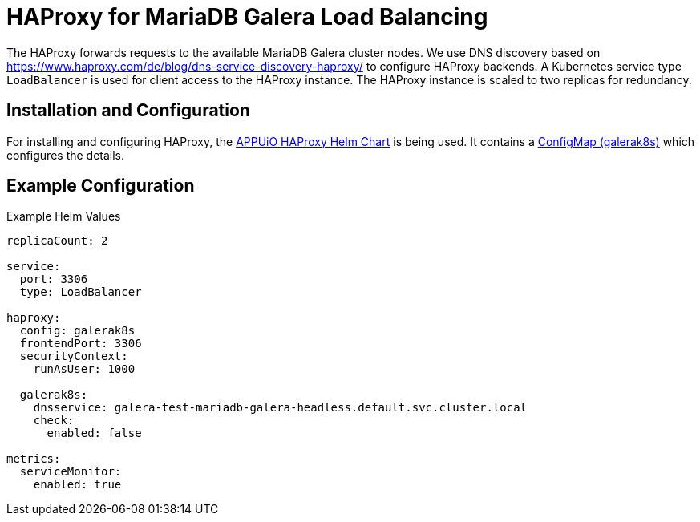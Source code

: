 = HAProxy for MariaDB Galera Load Balancing 

The HAProxy forwards requests to the available MariaDB Galera cluster nodes.
We use DNS discovery based on https://www.haproxy.com/de/blog/dns-service-discovery-haproxy/ to configure HAProxy backends.
A Kubernetes service type `LoadBalancer` is used for client access to the HAProxy instance.
The HAProxy instance is scaled to two replicas for redundancy.

== Installation and Configuration

For installing and configuring HAProxy, the https://github.com/appuio/charts/tree/master/haproxy[APPUiO HAProxy Helm Chart] is being used.
It contains a https://github.com/appuio/charts/blob/master/haproxy/templates/configmap-galerak8s.yaml[ConfigMap (galerak8s)] which configures the details.

== Example Configuration

.Example Helm Values
[source,yaml]
----
replicaCount: 2
 
service:
  port: 3306
  type: LoadBalancer
 
haproxy:
  config: galerak8s
  frontendPort: 3306
  securityContext:
    runAsUser: 1000
 
  galerak8s:
    dnsservice: galera-test-mariadb-galera-headless.default.svc.cluster.local
    check:
      enabled: false
 
metrics:
  serviceMonitor:
    enabled: true
----